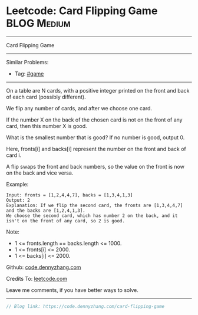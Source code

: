 * Leetcode: Card Flipping Game                                  :BLOG:Medium:
#+STARTUP: showeverything
#+OPTIONS: toc:nil \n:t ^:nil creator:nil d:nil
:PROPERTIES:
:type:     game
:END:
---------------------------------------------------------------------
Card Flipping Game
---------------------------------------------------------------------
Similar Problems:
- Tag: [[https://code.dennyzhang.com/tag/game][#game]]
---------------------------------------------------------------------
On a table are N cards, with a positive integer printed on the front and back of each card (possibly different).

We flip any number of cards, and after we choose one card. 

If the number X on the back of the chosen card is not on the front of any card, then this number X is good.

What is the smallest number that is good?  If no number is good, output 0.

Here, fronts[i] and backs[i] represent the number on the front and back of card i. 

A flip swaps the front and back numbers, so the value on the front is now on the back and vice versa.

Example:
#+BEGIN_EXAMPLE
Input: fronts = [1,2,4,4,7], backs = [1,3,4,1,3]
Output: 2
Explanation: If we flip the second card, the fronts are [1,3,4,4,7] and the backs are [1,2,4,1,3].
We choose the second card, which has number 2 on the back, and it isn't on the front of any card, so 2 is good.
#+END_EXAMPLE
 
Note:

- 1 <= fronts.length == backs.length <= 1000.
- 1 <= fronts[i] <= 2000.
- 1 <= backs[i] <= 2000.


Github: [[https://github.com/dennyzhang/code.dennyzhang.com/tree/master/problems/card-flipping-game][code.dennyzhang.com]]

Credits To: [[https://leetcode.com/problems/card-flipping-game/description/][leetcode.com]]

Leave me comments, if you have better ways to solve.
---------------------------------------------------------------------
#+BEGIN_SRC go
// Blog link: https://code.dennyzhang.com/card-flipping-game

#+END_SRC

#+BEGIN_HTML
<div style="overflow: hidden;">
<div style="float: left; padding: 5px"> <a href="https://www.linkedin.com/in/dennyzhang001"><img src="https://www.dennyzhang.com/wp-content/uploads/sns/linkedin.png" alt="linkedin" /></a></div>
<div style="float: left; padding: 5px"><a href="https://github.com/dennyzhang"><img src="https://www.dennyzhang.com/wp-content/uploads/sns/github.png" alt="github" /></a></div>
<div style="float: left; padding: 5px"><a href="https://www.dennyzhang.com/slack" target="_blank" rel="nofollow"><img src="https://slack.dennyzhang.com/badge.svg" alt="slack"/></a></div>
</div>
#+END_HTML
